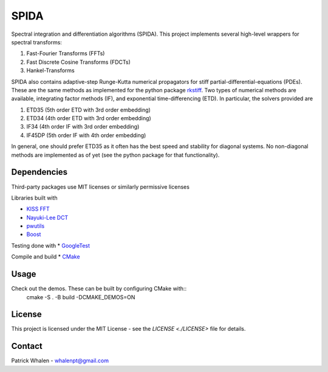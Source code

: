 =========
SPIDA
=========

Spectral integration and differentiation algorithms (SPIDA). This project implements several
high-level wrappers for spectral transforms:

#. Fast-Fourier Transforms (FFTs) 
#. Fast Discrete Cosine Transforms (FDCTs) 
#. Hankel-Transforms  

SPIDA also contains adaptive-step Runge-Kutta numerical propagators for stiff partial-differential-equations (PDEs).
These are the same methods as implemented for the python package `rkstiff <https://github.com/whalenpt/rkstiff>`_.
Two types of numerical methods are available, integrating factor methods (IF), and exponential time-differencing (ETD).
In particular, the solvers provided are

#. ETD35 (5th order ETD with 3rd order embedding)
#. ETD34 (4th order ETD with 3rd order embedding) 
#. IF34 (4th order IF with 3rd order embedding)
#. IF45DP (5th order IF with 4th order embedding)

In general, one should prefer ETD35 as it often has the best speed and stability for diagonal systems.
No non-diagonal methods are implemented as of yet (see the python package for that functionality).

Dependencies
------------

Third-party packages use MIT licenses or similarly permissive licenses

Libraries built with

* `KISS FFT <https://github.com/mborgerding/kissfft>`_
* `Nayuki-Lee DCT <https://www.nayuki.io/page/fast-discrete-cosine-transform-algorithms>`_ 
* `pwutils <https://github.com/whalenpt/pwutils>`_
* `Boost <https://www.boost.org>`_
 
Testing done with
* `GoogleTest <https://github.com/google/googletest>`_

Compile and build
* `CMake <https://cmake.org>`_

Usage
-----

Check out the demos. These can be built by configuring CMake with::
    cmake -S . -B build -DCMAKE_DEMOS=ON

License
-------
This project is licensed under the MIT License - see the `LICENSE <./LICENSE>` file for details.

Contact
-------
Patrick Whalen - whalenpt@gmail.com



